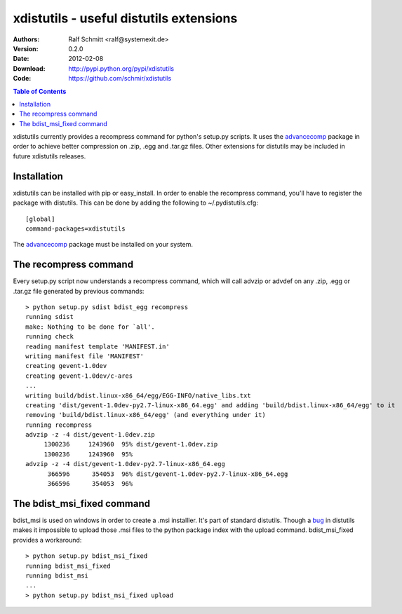 .. -*- mode: rst; coding: utf-8 -*-

======================================================================
xdistutils - useful distutils extensions
======================================================================

:Authors: Ralf Schmitt <ralf@systemexit.de>
:Version: 0.2.0
:Date:    2012-02-08
:Download: http://pypi.python.org/pypi/xdistutils
:Code: https://github.com/schmir/xdistutils

.. contents:: Table of Contents
  :backlinks: top


xdistutils currently provides a recompress command for python's
setup.py scripts. It uses the advancecomp_ package in order to achieve
better compression on .zip, .egg and .tar.gz files.  Other extensions
for distutils may be included in future xdistutils releases.


Installation
========================================
xdistutils can be installed with pip or easy_install. In order to
enable the recompress command, you'll have to register the package
with distutils. This can be done by adding the following to
~/.pydistutils.cfg::

  [global]
  command-packages=xdistutils

The advancecomp_ package must be installed on your system.

The recompress command
========================================
Every setup.py script now understands a recompress command, which will
call advzip or advdef on any .zip, .egg or .tar.gz file generated by
previous commands::

  > python setup.py sdist bdist_egg recompress
  running sdist
  make: Nothing to be done for `all'.
  running check
  reading manifest template 'MANIFEST.in'
  writing manifest file 'MANIFEST'
  creating gevent-1.0dev
  creating gevent-1.0dev/c-ares
  ...
  writing build/bdist.linux-x86_64/egg/EGG-INFO/native_libs.txt
  creating 'dist/gevent-1.0dev-py2.7-linux-x86_64.egg' and adding 'build/bdist.linux-x86_64/egg' to it
  removing 'build/bdist.linux-x86_64/egg' (and everything under it)
  running recompress
  advzip -z -4 dist/gevent-1.0dev.zip
       1300236     1243960  95% dist/gevent-1.0dev.zip
       1300236     1243960  95%
  advzip -z -4 dist/gevent-1.0dev-py2.7-linux-x86_64.egg
	366596      354053  96% dist/gevent-1.0dev-py2.7-linux-x86_64.egg
	366596      354053  96%

The bdist_msi_fixed command
========================================
bdist_msi is used on windows in order to create a .msi
installler. It's part of standard distutils. Though a bug_ in distutils
makes it impossible to upload those .msi files to the python package
index with the upload command. bdist_msi_fixed provides a workaround::

  > python setup.py bdist_msi_fixed
  running bdist_msi_fixed
  running bdist_msi
  ...
  > python setup.py bdist_msi_fixed upload

.. _advancecomp: http://advancemame.sourceforge.net/comp-readme.html
.. _bug: http://bugs.python.org/issue13719

